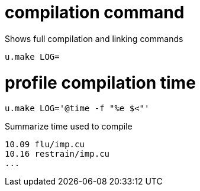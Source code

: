 = compilation command

Shows full compilation and linking commands
----
u.make LOG=
----

= profile compilation time

----
u.make LOG='@time -f "%e $<"'
----

Summarize time used to compile

----
10.09 flu/imp.cu
10.16 restrain/imp.cu
...
----

